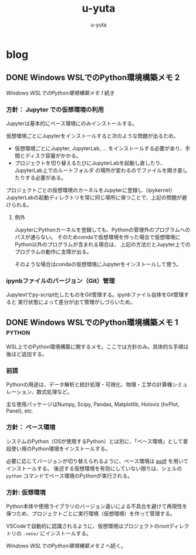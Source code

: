#+hugo_base_dir: ../
#+title: u-yuta
#+author: u-yuta


* blog
** DONE Windows WSLでのPython環境構築メモ 2
CLOSED: [2024-04-15 Mon 22:41]
:PROPERTIES:
:EXPORT_FILE_NAME: python-on-wsl-environment-setup-memo-2
:EXPORT_HUGO_CUSTOM_FRONT_MATTER: :ShowToc true
:END:

[[Windows WSLでのPython環境構築メモ 1][Windows WSLでのPython環境構築メモ 1]] 続き

*** 方針： Jupyter での仮想環境の利用
Jupyterは基本的にベース環境にのみインストールする。

仮想環境ごとにJupyterをインストールすると次のような問題が出るため。
- 仮想環境ごとにJupyter, JupyterLab, ... をインストールする必要があり、手間とディスク容量がかかる。
- プロジェクトを切り替えるたびにJupyterLabを起動し直したり、JupyterLab上でのルートフォルダ
  の場所が変わるのでファイルを開き直したりする必要がある。

プロジェクトごとの仮想環境のカーネルをJupyterに登録し（ipykernel）
JupyterLabの起動ディレクトリを常に同じ場所に保つことで、上記の問題が避けられる。

**** 例外
JupyterにPythonカーネルを登録しても、Pythonの管理外のプログラムへのパスが通らない。
そのためcondaで仮想環境を作った場合で仮想環境にPython以外のプログラムが含まれる場合は、
上記の方法だとJupyter上でのプログラムの動作に支障が出る。

そのような場合はcondaの仮想環境にJupyterをインストールして使う。

*** ipynbファイルのバージョン（Git）管理
Jupytextでpy-script化したものをGit管理する。ipynbファイル自体をGit管理すると
実行状態によって差分が出て管理がしづらいため。

** DONE Windows WSLでのPython環境構築メモ 1                       :python:
CLOSED: [2024-04-14 Sun 16:29]
:PROPERTIES:
:EXPORT_FILE_NAME: python-on-wsl-environment-setup-memo-1
:EXPORT_HUGO_CUSTOM_FRONT_MATTER: :ShowToc true
:ID:       python-on-wsl-environment-setup-memo-1
:END:

WSL上でのPython環境構築に関するメモ。ここでは方針のみ。具体的な手順は後ほど追加する。
*** 前提
Pythonの用途は、データ解析と統計処理・可視化、物理・工学の計算機シミュレーション、数式処理など。

主な使用パッケージはNumpy, Scipy, Pandas, Matplotlib, Holoviz (hvPlot, Panel), etc.
   
*** 方針： ベース環境
システムのPython（OSが使用するPython）とは別に、「ベース環境」として普段使い用のPython環境をインストールする。

必要に応じてバージョンが切り替えられるように、ベース環境は [[https://asdf-vm.com][asdf]] を用いてインストールする。
後述する仮想環境を有効にしていない限りは、シェルの ~python~ コマンドでベース環境のPythonが実行される。
 
*** 方針: 仮想環境
Python本体や使用ライブラリのバージョン違いによる不具合を避けて再現性を保つため、プロジェクトごとに実行環境（仮想環境）を作って管理する。

VSCodeで自動的に認識されるように、仮想環境はプロジェクトのrootディレクトリの ~.venv/~ にインストールする。

[[Windows WSLでのPython環境構築メモ 2][Windows WSLでのPython環境構築メモ 2]] へ続く。
